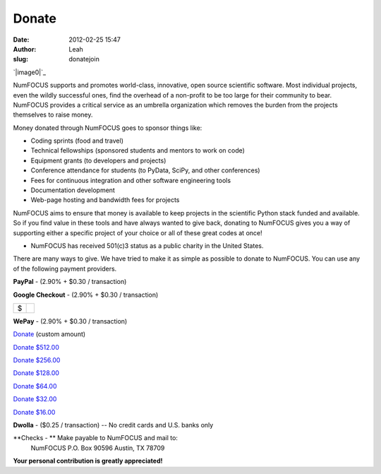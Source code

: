 Donate
######
:date: 2012-02-25 15:47
:author: Leah
:slug: donatejoin

`|image0|`_

NumFOCUS supports and promotes world-class, innovative, open source
scientific software. Most individual projects, even the wildly
successful ones, find the overhead of a non-profit to be too large for
their community to bear. NumFOCUS provides a critical service as an
umbrella organization which removes the burden from the projects
themselves to raise money.

Money donated through NumFOCUS goes to sponsor things like:

-  Coding sprints (food and travel)
-  Technical fellowships (sponsored students and mentors to work on
   code)
-  Equipment grants (to developers and projects)
-  Conference attendance for students (to PyData, SciPy, and other
   conferences)
-  Fees for continuous integration and other software engineering tools
-  Documentation development
-  Web-page hosting and bandwidth fees for projects

NumFOCUS aims to ensure that money is available to keep projects in the
scientific Python stack funded and available. So if you find value in
these tools and have always wanted to give back, donating to NumFOCUS
gives you a way of supporting either a specific project of your choice
or all of these great codes at once!

-  NumFOCUS has received 501(c)3 status as a public charity in the
   United States.

There are many ways to give. We have tried to make it as simple as
possible to donate to NumFOCUS. You can use any of the following payment
providers.

.. raw:: html

   <div>

**PayPal** - (2.90% + $0.30 / transaction)

.. raw:: html

   </p>

.. raw:: html

   <form action="https://www.paypal.com/cgi-bin/webscr" method="post">

 |image1|

.. raw:: html

   </form>

.. raw:: html

   </div>

 

.. raw:: html

   <div>

**Google Checkout** - (2.90% + $0.30 / transaction)

.. raw:: html

   </p>

+------+----+
| $    |    |
+------+----+

.. raw:: html

   </div>

 

.. raw:: html

   <div>

**WePay** - (2.90% + $0.30 / transaction)

.. raw:: html

   </div>

.. raw:: html

   <div>

`Donate`_ (custom amount)

.. raw:: html

   </div>

.. raw:: html

   <div>

`Donate $512.00`_

.. raw:: html

   </div>

.. raw:: html

   <div>

`Donate $256.00`_

.. raw:: html

   </div>

.. raw:: html

   <div>

`Donate $128.00`_

.. raw:: html

   </div>

.. raw:: html

   <div>

`Donate $64.00`_

.. raw:: html

   </div>

.. raw:: html

   <div>

`Donate $32.00`_

.. raw:: html

   </div>

.. raw:: html

   <div>

`Donate $16.00`_

.. raw:: html

   </div>

 

.. raw:: html

   <div>

**Dwolla** - ($0.25 / transaction) -- No credit cards and U.S. banks
only

.. raw:: html

   </div>

.. raw:: html

   <div>

   

.. raw:: html

   </div>

**Checks - ** Make payable to NumFOCUS and mail to:
 NumFOCUS
 P.O. Box 90596
 Austin, TX 78709

**Your personal contribution is greatly appreciated!**

 

.. _|image2|: http://numfocus.org/wp-content/uploads/2012/02/nf-logo2.jpg
.. _Donate: https://www.wepay.com/donations/78917
.. _Donate $512.00: https://www.wepay.com/donations/78917
.. _Donate $256.00: https://www.wepay.com/donations/78917
.. _Donate $128.00: https://www.wepay.com/donations/78917
.. _Donate $64.00: https://www.wepay.com/donations/78917
.. _Donate $32.00: https://www.wepay.com/donations/78917
.. _Donate $16.00: https://www.wepay.com/donations/78917

.. |image0| image:: http://numfocus.org/wp-content/uploads/2012/02/nf-logo2.jpg
.. |image1| image:: https://www.paypalobjects.com/en_US/i/scr/pixel.gif
.. |image2| image:: http://numfocus.org/wp-content/uploads/2012/02/nf-logo2.jpg
